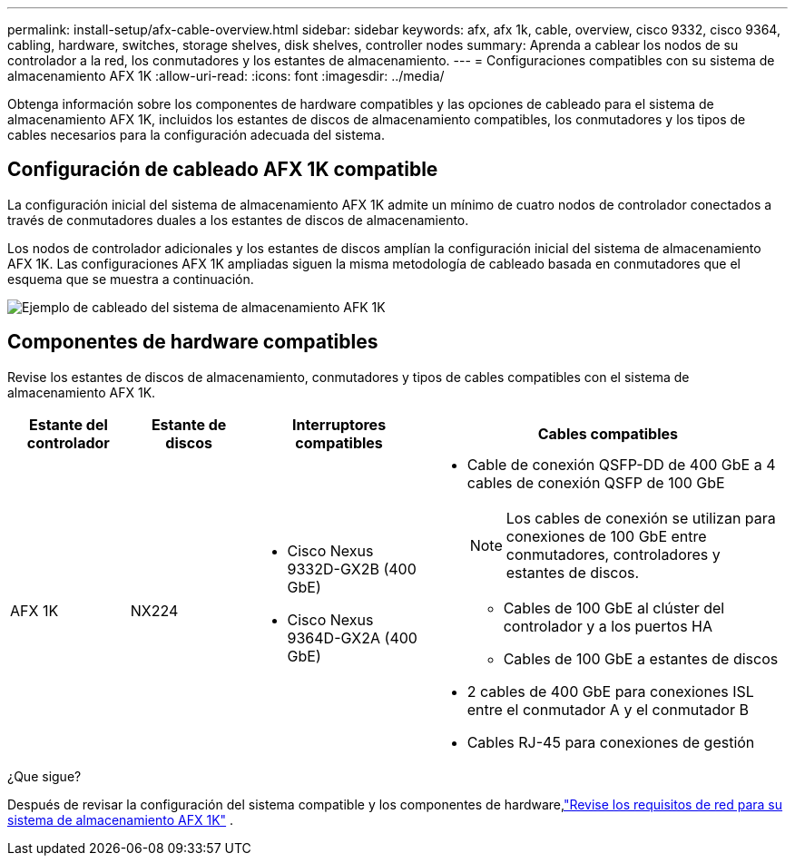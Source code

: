 ---
permalink: install-setup/afx-cable-overview.html 
sidebar: sidebar 
keywords: afx, afx 1k, cable, overview, cisco 9332, cisco 9364, cabling, hardware, switches, storage shelves, disk shelves, controller nodes 
summary: Aprenda a cablear los nodos de su controlador a la red, los conmutadores y los estantes de almacenamiento. 
---
= Configuraciones compatibles con su sistema de almacenamiento AFX 1K
:allow-uri-read: 
:icons: font
:imagesdir: ../media/


[role="lead"]
Obtenga información sobre los componentes de hardware compatibles y las opciones de cableado para el sistema de almacenamiento AFX 1K, incluidos los estantes de discos de almacenamiento compatibles, los conmutadores y los tipos de cables necesarios para la configuración adecuada del sistema.



== Configuración de cableado AFX 1K compatible

La configuración inicial del sistema de almacenamiento AFX 1K admite un mínimo de cuatro nodos de controlador conectados a través de conmutadores duales a los estantes de discos de almacenamiento.

Los nodos de controlador adicionales y los estantes de discos amplían la configuración inicial del sistema de almacenamiento AFX 1K.  Las configuraciones AFX 1K ampliadas siguen la misma metodología de cableado basada en conmutadores que el esquema que se muestra a continuación.

image:../media/drw_afx_cable_overview_half_node_ieops-2358.svg["Ejemplo de cableado del sistema de almacenamiento AFK 1K"]



== Componentes de hardware compatibles

Revise los estantes de discos de almacenamiento, conmutadores y tipos de cables compatibles con el sistema de almacenamiento AFX 1K.

[cols="2,2,3,6"]
|===
| *Estante del controlador* | *Estante de discos* | *Interruptores compatibles* | *Cables compatibles* 


 a| 
AFX 1K
 a| 
NX224
 a| 
* Cisco Nexus 9332D-GX2B (400 GbE)
* Cisco Nexus 9364D-GX2A (400 GbE)

 a| 
* Cable de conexión QSFP-DD de 400 GbE a 4 cables de conexión QSFP de 100 GbE
+

NOTE: Los cables de conexión se utilizan para conexiones de 100 GbE entre conmutadores, controladores y estantes de discos.

+
** Cables de 100 GbE al clúster del controlador y a los puertos HA
** Cables de 100 GbE a estantes de discos


* 2 cables de 400 GbE para conexiones ISL entre el conmutador A y el conmutador B
* Cables RJ-45 para conexiones de gestión


|===
.¿Que sigue?
Después de revisar la configuración del sistema compatible y los componentes de hardware,link:install-network-reqs.html["Revise los requisitos de red para su sistema de almacenamiento AFX 1K"] .
